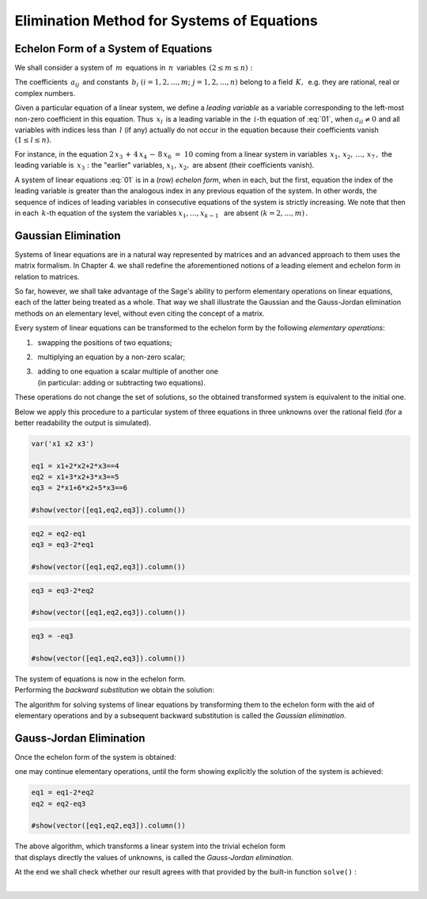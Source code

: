 .. -*- coding: utf-8 -*-

Elimination Method for Systems of Equations
-------------------------------------------

Echelon Form of a System of Equations
~~~~~~~~~~~~~~~~~~~~~~~~~~~~~~~~~~~~~

We shall consider a system of :math:`\,m\,` equations 
in :math:`\,n\,` variables :math:`\,(2\le m\le n):`

.. over a field :math:`\,K:` 

.. math:
   :label: 01
   :nowrap:

   \begin{alignat*}{4}
      a_{11}\,x_1 & {\,} + {\,} & a_{12}\,x_2 & {\,} + {\,} & \,\ldots\, & {\ } + {\,} & a_{1n}\,x_n & {\ } = {\ \ }  b_1    \\
      a_{21}\,x_1 & {\,} + {\,} & a_{22}\,x_2 & {\,} + {\,} & \,\ldots\, & {\ } + {\,} & a_{2n}\,x_n & {\ } = {\ \ }  b_2    \\
      \ldots\ \   & {\,} + {\,} & \ldots\ \   & {\,} + {\,} & \,\ldots\, & {\ } + {\,} & \ldots\ \   & {\ } = {\ }    \ldots \\
      a_{m1}\,x_1 & {\,} + {\,} & a_{m2}\,x_2 & {\,} + {\,} & \,\ldots\, & {\ } + {\,} & a_{mn}\,x_n & {\ } = {\ \ }  b_m
   \end{alignat*}

.. math::
   :label: 01

   \begin{array}{c}
   a_{11}\,x_1\; + \ \,a_{12}\,x_2\; + \ \,\ldots\  + \ \;a_{1n}\,x_n \ \, = \ \ b_1 \\
   a_{21}\,x_1\; + \ \,a_{22}\,x_2\; + \ \,\ldots\  + \ \;a_{2n}\,x_n \ \, = \ \ b_2 \\
   \quad\,\ldots\qquad\quad\ldots\qquad\ \,\ldots\qquad\ \ \ldots\qquad\ \ \,\ldots  \\
   a_{m1}\,x_1\; + \ \,a_{m2}\,x_2\; + \ \,\ldots\  + \ \;a_{mn}\,x_n \ \, = \ \ b_m\,.
   \end{array}

The coefficients :math:`\,a_{ij}\,` and constants
:math:`\,b_i\ \ (i=1,2,\ldots,m;\ j=1,2,\ldots,n)\ `
belong to a field :math:`\,K,\,` e.g. they are rational,
real or complex numbers.

Given a particular equation of a linear system, we define
a *leading variable* as a variable 
corresponding to the left-most non-zero coefficient in this equation. 
Thus :math:`\,x_l\,` is a leading variable in the :math:`\,i`-th equation
of :eq:`01`, when :math:`\ a_{il}\neq 0\ ` and all variables with indices 
less than :math:`\,l\ ` (if any) actually do not occur in the equation 
because their coefficients vanish :math:`\ (1 \le l \le n).` 

For instance, in the equation :math:`\ 2\,x_3\,+\,4\,x_4\,-\,8\,x_6\ =\ 10\ `
coming from a linear system in variables :math:`\,x_1,\,x_2,\,\ldots,\,x_7\,,\ `
the leading variable is :math:`\,x_3:\ ` the "earlier" variables,
:math:`\ x_1,\,x_2,\ ` are absent (their coefficients vanish).

A system of linear equations :eq:`01` is in a (row) *echelon form*,
when in each, but the first, equation the index of the leading variable
is greater than the analogous index in any previous equation of the system.
In other words, the sequence of indices of leading variables
in consecutive equations of the system is strictly increasing.
We note that then in each :math:`\,k`-th equation 
of the system the variables :math:`\ x_1,\dots,x_{k-1}\ \,` are absent 
:math:`(k=2,\dots,m)\,.` 

Gaussian Elimination 
~~~~~~~~~~~~~~~~~~~~

Systems of linear equations are in a natural way represented by matrices
and an advanced approach to them uses the matrix formalism.
In Chapter 4. we shall redefine the aforementioned notions of
a leading element and echelon form in relation to matrices. 

.. A serious and practical approach to systems of linear equations
   inevitably [involves] leads to the use of matrices representing them.

.. Later (see Chapter 4.) we shall reformulate the above-mentioned concepts 
   of a leading element and an echelon form in relation to matrices
   representing linear systems. 

.. as a whole 

So far, however, we shall take advantage of the Sage's ability
to perform elementary operations on linear equations, 
each of the latter being treated as a whole.
That way we shall illustrate the Gaussian and the Gauss-Jordan elimination 
methods on an elementary level, without even citing the concept of a matrix.
  
Every system of linear equations can be transformed to the echelon form
by the following *elementary operations*:

#. :math:`\,` swapping the positions of two equations;
#. :math:`\,` multiplying an equation by a non-zero scalar;
#. | :math:`\,` adding to one equation a scalar multiple of another one
   | :math:`\,` (in particular: adding or subtracting two equations).

These operations do not change the set of solutions, 
so the obtained transformed system is equivalent to the initial one.

Below we apply this procedure to a particular system of three equations 
in three unknowns over the rational field (for a better readability
the output is simulated).
           
.. code-block:: python

   var('x1 x2 x3')

   eq1 = x1+2*x2+2*x3==4
   eq2 = x1+3*x2+3*x3==5
   eq3 = 2*x1+6*x2+5*x3==6

   #show(vector([eq1,eq2,eq3]).column())

.. math::
   :nowrap:

   \begin{alignat*}{4}
         x_1 & {\,} + {\,} & 2\,x_2 & {\,} + {\,} & 2\,x_3 & {\;} = {\;} & 4 \\
         x_1 & {\,} + {\,} & 3\,x_2 & {\,} + {\,} & 3\,x_3 & {\;} = {\;} & 5 \\
      2\,x_1 & {\,} + {\,} & 6\,x_2 & {\,} + {\,} & 5\,x_3 & {\;} = {\;} & 6
   \end{alignat*}

.. code-block:: python

    eq2 = eq2-eq1
    eq3 = eq3-2*eq1

    #show(vector([eq1,eq2,eq3]).column())
    
.. math::
   :nowrap:

   \begin{alignat*}{4}
      x_1 & {\,} + {\,} & 2\,x_2 & {\,} + {\,} & 2\,x_3 & {\;} = {} &  4 \\
          &             &    x_2 & {\,} + {\,} &    x_3 & {\;} = {} &  1 \\
          &             & 2\,x_2 & {\,} + {\,} &    x_3 & {\;} = {} & -2
   \end{alignat*}

.. code-block:: python

   eq3 = eq3-2*eq2

   #show(vector([eq1,eq2,eq3]).column())
    
.. math::
   :nowrap:

   \begin{alignat*}{4}
      x_1 & {\,} + {\,} & 2\,x_2 & {\,} + {\,} & 2\,x_3 & {\;} = {} &  4 \\
          &             &    x_2 & {\,} + {\,} &    x_3 & {\;} = {} &  1 \\
          &             &        & {\,} - {\,} &    x_3 & {\;} = {} & -4
   \end{alignat*}

.. code-block:: python

   eq3 = -eq3

   #show(vector([eq1,eq2,eq3]).column())
   
.. math::
   :nowrap:

   \begin{alignat*}{4}
      x_1 & {\,} + {\,} & 2\,x_2 & {\,} + {\,} & 2\,x_3 & {\;} = {\;} & 4 \\
          &             &    x_2 & {\,} + {\,} &    x_3 & {\;} = {\;} & 1 \\
          &             &        &             &    x_3 & {\;} = {\;} & 4
   \end{alignat*}

The system of equations is now in the echelon form. :math:`\\`
Performing the *backward substitution* we obtain the solution: 

.. code-block: python
      
      html.table( [eq1.subs(eq2.subs(eq3)-4).subs(eq3)-2,eq2.subs(eq3)-4,eq3] )
  
.. math::
   :nowrap:

   \begin{alignat*}{5}
      x_3 & {\;} = {\;} & 4 &             &        &             &        &             &   \\
      x_2 & {\;} = {\;} & 1 & {\,} - {\,} &    x_3 & {\,} = {\,} & -3     &             &   \\
      x_1 & {\,} = {\,} & 4 & {\,} - {\,} & 2\,x_2 & {\,} - {\,} & 2\,x_3 & {\,} = {\,} & 2 
   \end{alignat*}

The algorithm for solving systems of linear equations by transforming them to 
the echelon form with the aid of elementary operations and by a subsequent 
backward substitution is called the *Gaussian elimination*.

Gauss-Jordan Elimination
~~~~~~~~~~~~~~~~~~~~~~~~

Once the echelon form of the system is obtained:

.. math::
   :nowrap:

   \begin{alignat*}{4}
      x_1 & {\,} + {\,} & 2\,x_2 & {\,} + {\,} & 2\,x_3 & {\;} = {\;} & 4 \\
          &             &    x_2 & {\,} + {\,} &    x_3 & {\;} = {\;} & 1 \\
          &             &        &             &    x_3 & {\;} = {\;} & 4
   \end{alignat*}

one may continue elementary operations, until the form showing explicitly
the solution of the system is achieved:

.. code-block:: python

   eq1 = eq1-2*eq2
   eq2 = eq2-eq3

   #show(vector([eq1,eq2,eq3]).column())
   
.. math::
   :nowrap:

   \begin{alignat*}{2}
      x_1 & {\,} = {} &  2 \\
      x_2 & {\,} = {} & -3 \\
      x_3 & {\,} = {} &  4
   \end{alignat*}

The above algorithm, which transforms a linear system into 
the trivial echelon form :math:`\\` 
that displays directly the values of unknowns, 
is called the *Gauss-Jordan elimination*. :math:`\\`

At the end we shall check whether our result agrees with that provided
by the built-in function ``solve()`` :

.. sagecellserver::

   var('x1 x2 x3')

   eq1 = x1+2*x2+2*x3==4
   eq2 = x1+3*x2+3*x3==5
   eq3 = 2*x1+6*x2+5*x3==6

   show(solve([eq1,eq2,eq3],[x1,x2,x3]))

:math:`\\`




